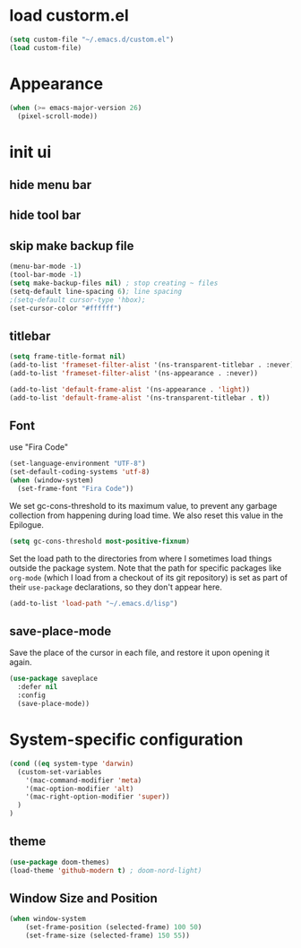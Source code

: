 * load custorm.el
#+begin_src emacs-lisp
(setq custom-file "~/.emacs.d/custom.el")
(load custom-file)
#+end_src

* Appearance
#+begin_src emacs-lisp
(when (>= emacs-major-version 26)
  (pixel-scroll-mode))
#+end_src

* init ui
** hide menu bar
** hide tool bar
** skip make backup file
#+begin_src emacs-lisp
(menu-bar-mode -1)
(tool-bar-mode -1)
(setq make-backup-files nil) ; stop creating ~ files
(setq-default line-spacing 6); line spacing
;(setq-default cursor-type 'hbox);
(set-cursor-color "#ffffff")
#+end_src

** titlebar
#+begin_src emacs-lisp
(setq frame-title-format nil)
(add-to-list 'frameset-filter-alist '(ns-transparent-titlebar . :never))
(add-to-list 'frameset-filter-alist '(ns-appearance . :never))

(add-to-list 'default-frame-alist '(ns-appearance . 'light))
(add-to-list 'default-frame-alist '(ns-transparent-titlebar . t))
#+end_src

** Font
use "Fira Code"
#+BEGIN_SRC emacs-lisp
(set-language-environment "UTF-8")
(set-default-coding-systems 'utf-8)
(when (window-system)
  (set-frame-font "Fira Code"))
#+END_SRC


We set gc-cons-threshold to its maximum value, to prevent any garbage collection from happening during load time. We also reset this value in the Epilogue.

#+BEGIN_SRC emacs-lisp
(setq gc-cons-threshold most-positive-fixnum)
#+END_SRC

Set the load path to the directories from where I sometimes load things outside the package system. Note that the path for specific packages like =org-mode= (which I load from a checkout of its git repository) is set as part of their =use-package= declarations, so they don't appear here.

#+begin_src emacs-lisp
(add-to-list 'load-path "~/.emacs.d/lisp")
#+end_src

** save-place-mode
Save the place of the cursor in each file, and restore it upon opening it again.
#+begin_src emacs-lisp
(use-package saveplace
  :defer nil
  :config
  (save-place-mode))
#+end_src

* System-specific configuration
#+begin_src emacs-lisp
(cond ((eq system-type 'darwin)
  (custom-set-variables
    '(mac-command-modifier 'meta)
    '(mac-option-modifier 'alt)
    '(mac-right-option-modifier 'super))
  )
)
#+end_src

** theme
#+begin_src emacs-lisp
  (use-package doom-themes)
  (load-theme 'github-modern t) ; doom-nord-light)
#+end_src


** Window Size and Position
#+BEGIN_SRC emacs-lisp
(when window-system
	(set-frame-position (selected-frame) 100 50)
	(set-frame-size (selected-frame) 150 55))
#+END_SRC






